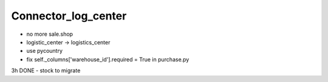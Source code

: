 Connector_log_center
-----------------------
- no more sale.shop
- logistic_center -> logistics_center
- use pycountry
- fix self._columns['warehouse_id'].required = True in purchase.py
3h DONE
- stock to migrate
